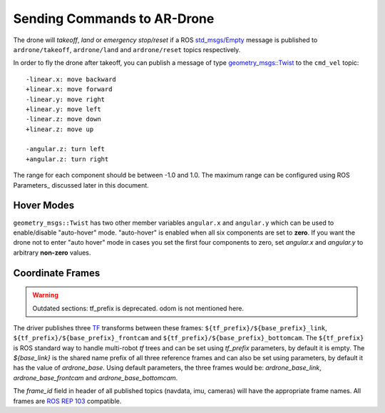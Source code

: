 ============================
Sending Commands to AR-Drone
============================

The drone will `takeoff`, `land` or `emergency stop/reset` if a ROS `std_msgs/Empty <http://docs.ros.org/indigo/api/std_msgs/html/msg/Empty.html>`_ message is published to ``ardrone/takeoff``, ``ardrone/land`` and ``ardrone/reset`` topics respectively.

In order to fly the drone after takeoff, you can publish a message of type `geometry_msgs::Twist <http://www.ros.org/doc/api/geometry_msgs/html/msg/Twist.html>`_ to the ``cmd_vel`` topic::


    -linear.x: move backward
    +linear.x: move forward
    -linear.y: move right
    +linear.y: move left
    -linear.z: move down
    +linear.z: move up

    -angular.z: turn left
    +angular.z: turn right

The range for each component should be between -1.0 and 1.0. The maximum range can be configured using ROS Parameters_ discussed later in this document. 

Hover Modes
-----------

``geometry_msgs::Twist`` has two other member variables ``angular.x`` and ``angular.y`` which can be used to enable/disable "auto-hover" mode. "auto-hover" is enabled when all six components are set to **zero**. If you want the drone not to enter "auto hover" mode in cases you set the first four components to zero, set `angular.x` and `angular.y` to arbitrary **non-zero** values.

Coordinate Frames
-----------------

.. warning::
    Outdated sections: tf_prefix is deprecated. odom is not mentioned here.

The driver publishes three `TF <http://www.ros.org/wiki/tf>`_ transforms between these frames: ``${tf_prefix}/${base_prefix}_link``, ``${tf_prefix}/${base_prefix}_frontcam`` and ``${tf_prefix}/${base_prefix}_bottomcam``. The ``${tf_prefix}`` is ROS standard way to handle multi-robot `tf` trees and can be set using `tf_prefix` parameters, by default it is empty. The `${base_link}` is the shared name prefix of all three reference frames and can also be set using parameters, by default it has the value of `ardrone_base`. Using default parameters, the three frames would be: `ardrone_base_link`, `ardrone_base_frontcam` and `ardrone_base_bottomcam`.

The `frame_id` field in header of all published topics (navdata, imu, cameras) will have the appropriate frame names. All frames are `ROS REP 103 <http://www.ros.org/reps/rep-0103.html>`_ compatible.



